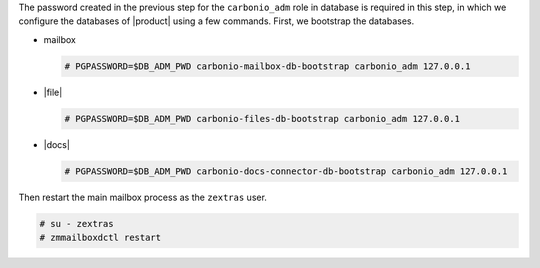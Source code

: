 .. SPDX-FileCopyrightText: 2022 Zextras <https://www.zextras.com/>
..
.. SPDX-License-Identifier: CC-BY-NC-SA-4.0

The password created in the previous step for the ``carbonio_adm``
role in database is required in this step, in which we configure the
databases of |product| using a few commands. First, we bootstrap the
databases.

* mailbox
  
  .. code:: console

     # PGPASSWORD=$DB_ADM_PWD carbonio-mailbox-db-bootstrap carbonio_adm 127.0.0.1

* |file|

  .. code:: console

     # PGPASSWORD=$DB_ADM_PWD carbonio-files-db-bootstrap carbonio_adm 127.0.0.1

* |docs|
  
  .. code:: console

     # PGPASSWORD=$DB_ADM_PWD carbonio-docs-connector-db-bootstrap carbonio_adm 127.0.0.1

Then restart the main mailbox process as the ``zextras`` user.

.. code:: console

   # su - zextras
   # zmmailboxdctl restart
